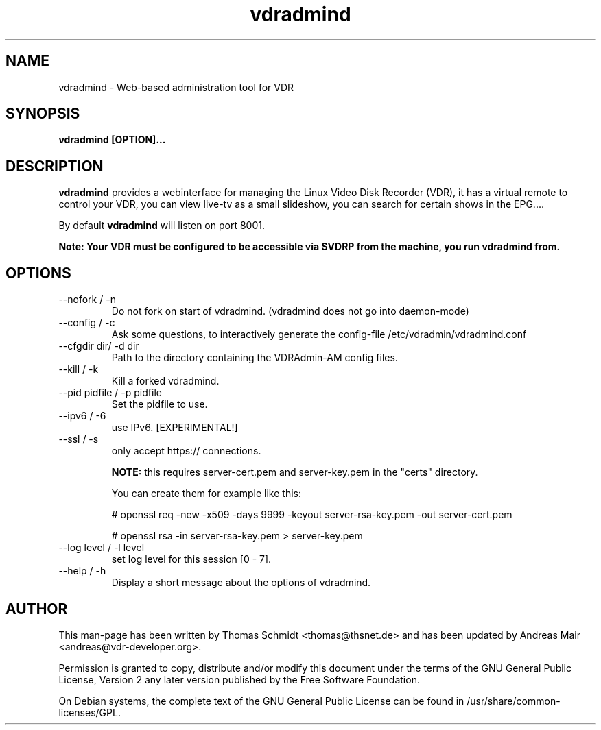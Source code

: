 .\" Man page for vdradmind 

.TH vdradmind 8

.SH NAME
vdradmind \- Web-based administration tool for VDR

.SH SYNOPSIS

.B vdradmind [OPTION]...

.SH DESCRIPTION
.B vdradmind
provides a webinterface for managing the Linux Video Disk Recorder (VDR), it has a virtual remote to control your VDR, you can view live-tv as a small slideshow, you can search for certain shows in the EPG....
.PP
By default 
.B vdradmind 
will listen on port 8001.
.PP
.B Note: Your VDR must be configured to be accessible via SVDRP from the machine, you run vdradmind from.

.SH OPTIONS

.IP "\-\-nofork / -n"
Do not fork on start of vdradmind. (vdradmind does not go into daemon-mode)

.IP "\-\-config / -c"
Ask some questions, to interactively generate the config-file /etc/vdradmin/vdradmind.conf

.IP "\-\-cfgdir dir/ -d dir"
Path to the directory containing the VDRAdmin-AM config files.

.IP "\-\-kill / -k" 
Kill a forked vdradmind.

.IP "\-\-pid pidfile / -p pidfile" 
Set the pidfile to use.

.IP "\-\-ipv6 / \-6"
use IPv6. [EXPERIMENTAL!]

.IP "\-\-ssl / -s"
only accept https:// connections.

.B NOTE:
this requires server-cert.pem and server-key.pem in the "certs" directory.

You can create them for example like this:

# openssl req -new -x509 -days 9999 -keyout server-rsa-key.pem -out server-cert.pem

# openssl rsa -in server-rsa-key.pem > server-key.pem

.IP	"\-\-log level / \-l level"
set log level for this session [0 - 7].

.IP "\-\-help / -h" 
Display a short message about the options of vdradmind.

.SH AUTHOR
This man-page has been written by Thomas Schmidt <thomas@thsnet.de> and has been updated by Andreas Mair <andreas@vdr-developer.org>.
.PP
Permission is granted to copy, distribute and/or modify this document under
the terms of the GNU General Public License, Version 2 any
later version published by the Free Software Foundation.
.PP
On Debian systems, the complete text of the GNU General Public
License can be found in /usr/share/common\-licenses/GPL.
